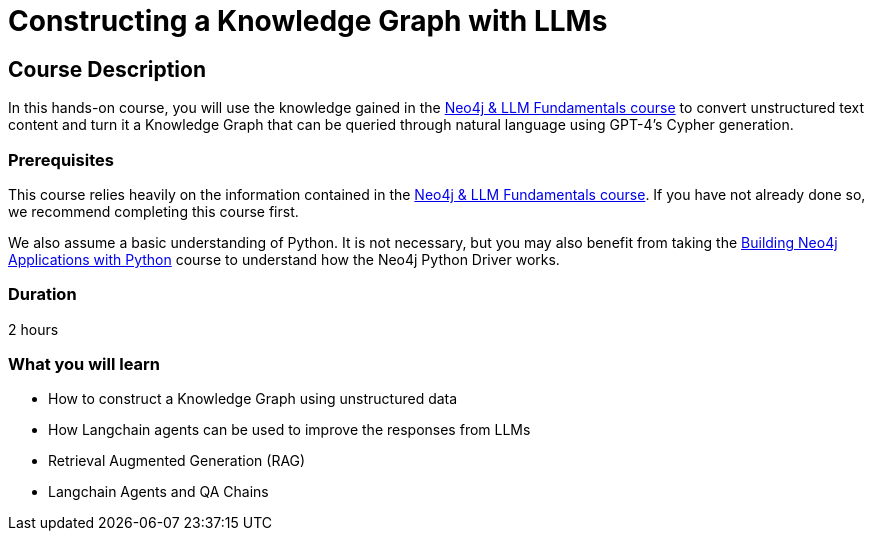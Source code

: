= Constructing a Knowledge Graph with LLMs
:categories: llms:9, advanced:3, processing:4, generative-ai:3
:status: draft
:duration: 2 hours
:caption: Learn how to use Generative AI to convert unstructured content into  a Knowledge Graph
:usecase: blank-sandbox
// :video: https://www.youtube.com/embed/vVCHJFa01gA
:key-points: Convert unstructured into a Knowledge Graph, Merging Data Sources

== Course Description

In this hands-on course, you will use the knowledge gained in the link:/courses/llm-fundamentals[Neo4j & LLM Fundamentals course^] to convert unstructured text content and turn it a Knowledge Graph that can be queried through natural language using GPT-4's Cypher generation.


// to create a Movie Recommendation Chatbot backed by a Neo4j database.

// You will take a simple chat interface that repeats the user's input, and modify it to answer questions about movies via the Neo4j Recommendations Dataset using GPT-4, complete with conversational history.

// The chatbot will be able to answer questions like:

// * How many movies has Tom Hanks acted in?
// * What is the most popular movie in the database?
// * Can you recommend a movie for fans of The Matrix and Casino?

// At the end of the course, you will have a working chatbot built with link:https://streamlit.io/[Streamlit^].


=== Prerequisites

This course relies heavily on the information contained in the link:/courses/llm-fundamentals[Neo4j & LLM Fundamentals course^].
If you have not already done so, we recommend completing this course first.

We also assume a basic understanding of Python.
It is not necessary, but you may also benefit from taking the link:/courses/app-python/[Building Neo4j Applications with Python^] course to understand how the Neo4j Python Driver works.

// The course uses link:https://streamlit.io/[Streamlit^] to build a simple chat interface.
// We do not focus heavily on the Streamlit functionality, so it may be worth reviewing the link:https://docs.streamlit.io/library/get-started[Streamlit Get Started guide^].


=== Duration

{duration}

=== What you will learn

* How to construct a Knowledge Graph using unstructured data
* How Langchain agents can be used to improve the responses from LLMs
* Retrieval Augmented Generation (RAG)
* Langchain Agents and QA Chains
